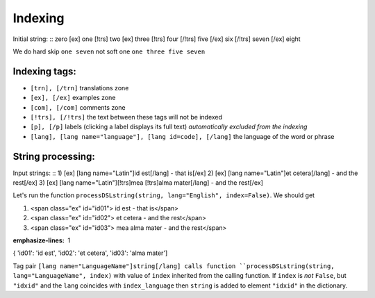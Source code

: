 =================================
Indexing
=================================


Initial string:
::
zero [ex] one [!trs] two [ex] three [!trs] four [/!trs] five [/ex] six [/!trs] seven [/ex] eight

We do hard skip ``one seven`` not soft one ``one three five seven``

Indexing tags:
~~~~~~~~~~~~~~

* ``[trn], [/trn]`` translations zone
* ``[ex], [/ex]`` examples zone
* ``[com], [/com]`` comments zone
* ``[!trs], [/!trs]`` the text between these tags will not be indexed
* ``[p], [/p]`` labels (clicking a label displays its full text) *automatically excluded from the indexing*
* ``[lang], [lang name="language"], [lang id=code], [/lang]`` the language of the word or phrase


String processing:
~~~~~~~~~~~~~~~~~~

Input strings:
::
1) [ex] [lang name="Latin"]id est[/lang] - that is[/ex]
2) [ex] [lang name="Latin"]et cetera[/lang] - and the rest[/ex]
3) [ex] [lang name="Latin"][!trs]mea [\!trs]alma mater[/lang] - and the rest[/ex]

Let's run the function ``processDSLstring(string, lang="English", index=False)``. We should get

.. code-block:: html

1) <span class="ex" id="id01"> id est - that is</span>
2) <span class="ex" id="id02"> et cetera - and the rest</span>
3) <span class="ex" id="id03"> mea alma mater - and the rest</span>

.. code-block:: python
:emphasize-lines: 1

{ 'id01': 'id est', 'id02': 'et cetera', 'id03': 'alma mater']

Tag pair ``[lang name="LanguageName"]string[/lang] calls function ``processDSLstring(string, lang="LanguageName", index)`` with value of ``index`` inherited from the calling function.
If ``index`` is *not* ``False``, but ``"idxid"`` and the ``lang`` coincides with ``index_language`` then ``string`` is added to element ``"idxid"`` in the dictionary.

